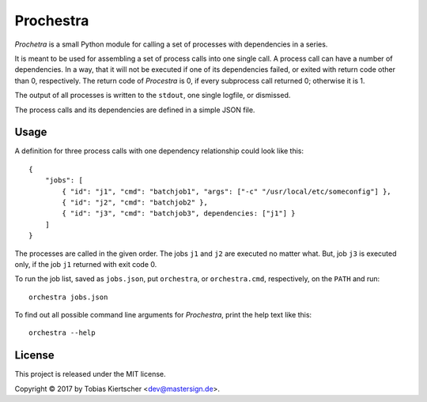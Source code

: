 Prochestra
==========

*Prochetra* is a small Python module for calling a set of processes
with dependencies in a series.

It is meant to be used for assembling a set of process calls into one single call.
A process call can have a number of dependencies. In a way, that it will not be executed
if one of its dependencies failed, or exited with return code other than 0, respectively.
The return code of *Procestra* is 0, if every subprocess call returned 0; otherwise it is 1.

The output of all processes is written to the ``stdout``, one single logfile, or dismissed.

The process calls and its dependencies are defined in a simple JSON file.

Usage
-----

A definition for three process calls with one dependency relationship could look like this::

    {
        "jobs": [
            { "id": "j1", "cmd": "batchjob1", "args": ["-c" "/usr/local/etc/someconfig"] },
            { "id": "j2", "cmd": "batchjob2" },
            { "id": "j3", "cmd": "batchjob3", dependencies: ["j1"] }
        ]
    }

The processes are called in the given order. The jobs ``j1`` and ``j2`` are executed no matter what.
But, job ``j3`` is executed only, if the job ``j1`` returned with exit code 0.

To run the job list, saved as ``jobs.json``, put ``orchestra``, or ``orchestra.cmd``, respectively, on the ``PATH`` and run::

    orchestra jobs.json

To find out all possible command line arguments for *Prochestra*, print the help text like this::

    orchestra --help

License
-------

This project is released under the MIT license.

Copyright |copy| 2017 by Tobias Kiertscher <dev@mastersign.de>.

.. |copy| unicode:: U+000A9 .. COPYRIGHT SIGN